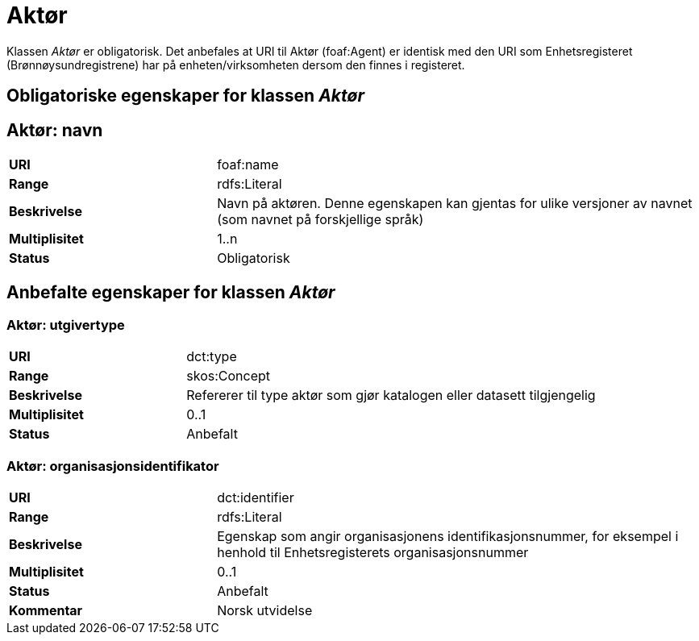 = Aktør [[aktør]]

Klassen _Aktør_ er obligatorisk. Det anbefales at URI til Aktør (foaf:Agent) er identisk med den URI som Enhetsregisteret (Brønnøysundregistrene) har på
enheten/virksomheten dersom den finnes i registeret.

== Obligatoriske egenskaper for klassen _Aktør_

== Aktør: navn [[aktor-navn]]

[cols="30s,70d"]
|===
|URI| foaf:name
|Range| rdfs:Literal
|Beskrivelse| Navn på aktøren. Denne egenskapen kan gjentas for ulike versjoner av navnet (som navnet på forskjellige språk)
|Multiplisitet| 1..n
|Status| Obligatorisk
|===

== Anbefalte egenskaper for klassen _Aktør_

=== Aktør: utgivertype [[aktor-utgivertype]]

[cols="30s,70d"]
|===
|URI| dct:type
|Range| skos:Concept
|Beskrivelse| Refererer til type aktør som gjør katalogen eller datasett tilgjengelig
|Multiplisitet| 0..1
|Status| Anbefalt
|===


=== Aktør: organisasjonsidentifikator [[aktor-organisasjonsidentifikator]]

[cols="30s,70d"]
|===
|URI| dct:identifier
|Range| rdfs:Literal
|Beskrivelse| Egenskap som angir organisasjonens identifikasjonsnummer, for eksempel i henhold til Enhetsregisterets organisasjonsnummer
|Multiplisitet| 0..1
|Status| Anbefalt
|Kommentar| Norsk utvidelse
|===
